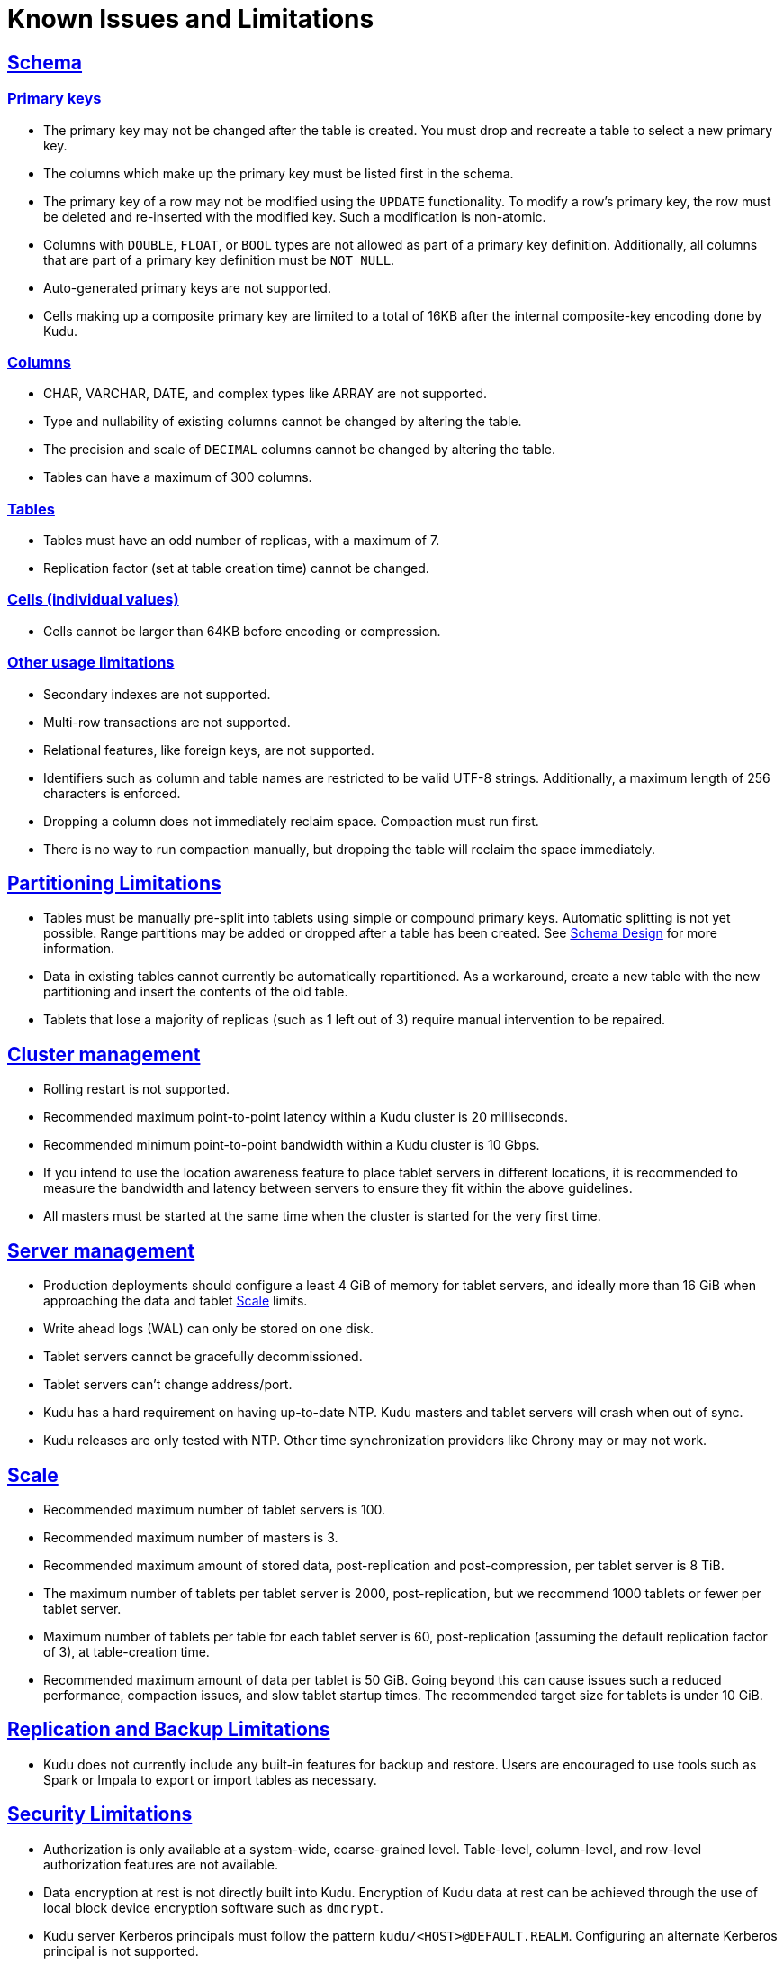 // Licensed to the Apache Software Foundation (ASF) under one
// or more contributor license agreements.  See the NOTICE file
// distributed with this work for additional information
// regarding copyright ownership.  The ASF licenses this file
// to you under the Apache License, Version 2.0 (the
// "License"); you may not use this file except in compliance
// with the License.  You may obtain a copy of the License at
//
//   http://www.apache.org/licenses/LICENSE-2.0
//
// Unless required by applicable law or agreed to in writing,
// software distributed under the License is distributed on an
// "AS IS" BASIS, WITHOUT WARRANTIES OR CONDITIONS OF ANY
// KIND, either express or implied.  See the License for the
// specific language governing permissions and limitations
// under the License.
[[known_issues_and_limitations]]
= Known Issues and Limitations

:author: Kudu Team
:imagesdir: ./images
:icons: font
:toc: left
:toclevels: 3
:doctype: book
:backend: html5
:sectlinks:
:experimental:

== Schema

=== Primary keys

* The primary key may not be changed after the table is created.
  You must drop and recreate a table to select a new primary key.

* The columns which make up the primary key must be listed first in the schema.

* The primary key of a row may not be modified using the `UPDATE` functionality.
  To modify a row's primary key, the row must be deleted and re-inserted with
  the modified key. Such a modification is non-atomic.

* Columns with `DOUBLE`, `FLOAT`, or `BOOL` types are not allowed as part of a
  primary key definition. Additionally, all columns that are part of a primary
  key definition must be `NOT NULL`.

* Auto-generated primary keys are not supported.

* Cells making up a composite primary key are limited to a total of 16KB after the internal
  composite-key encoding done by Kudu.

=== Columns

* CHAR, VARCHAR, DATE, and complex types like ARRAY are not supported.

* Type and nullability of existing columns cannot be changed by altering the table.

* The precision and scale of `DECIMAL` columns cannot be changed by altering the table.

* Tables can have a maximum of 300 columns.

=== Tables

* Tables must have an odd number of replicas, with a maximum of 7.

* Replication factor (set at table creation time) cannot be changed.

=== Cells (individual values)

* Cells cannot be larger than 64KB before encoding or compression.

=== Other usage limitations

* Secondary indexes are not supported.

* Multi-row transactions are not supported.

* Relational features, like foreign keys, are not supported.

* Identifiers such as column and table names are restricted to be valid UTF-8 strings.
  Additionally, a maximum length of 256 characters is enforced.

* Dropping a column does not immediately reclaim space. Compaction must run first.

* There is no way to run compaction manually, but dropping the table will reclaim the
  space immediately.

== Partitioning Limitations

* Tables must be manually pre-split into tablets using simple or compound primary
  keys. Automatic splitting is not yet possible. Range partitions may be added
  or dropped after a table has been created. See
  link:schema_design.html[Schema Design] for more information.

* Data in existing tables cannot currently be automatically repartitioned. As a workaround,
  create a new table with the new partitioning and insert the contents of the old
  table.

* Tablets that lose a majority of replicas (such as 1 left out of 3) require manual
  intervention to be repaired.

== Cluster management

* Rolling restart is not supported.

* Recommended maximum point-to-point latency within a Kudu cluster is 20 milliseconds.

* Recommended minimum point-to-point bandwidth within a Kudu cluster is 10 Gbps.

* If you intend to use the location awareness feature to place tablet servers in
  different locations, it is recommended to measure the bandwidth and latency between servers
  to ensure they fit within the above guidelines.

* All masters must be started at the same time when the cluster is started for the very first time.

== Server management

* Production deployments should configure a least 4 GiB of memory for tablet servers,
  and ideally more than 16 GiB when approaching the data and tablet <<Scale>> limits.

* Write ahead logs (WAL) can only be stored on one disk.

* Tablet servers cannot be gracefully decommissioned.

* Tablet servers can’t change address/port.

* Kudu has a hard requirement on having up-to-date NTP. Kudu masters and tablet servers
  will crash when out of sync.

* Kudu releases are only tested with NTP. Other time synchronization providers like Chrony
  may or may not work.

== Scale

* Recommended maximum number of tablet servers is 100.

* Recommended maximum number of masters is 3.

* Recommended maximum amount of stored data, post-replication and post-compression,
  per tablet server is 8 TiB.

* The maximum number of tablets per tablet server is 2000, post-replication,
  but we recommend 1000 tablets or fewer per tablet server.

* Maximum number of tablets per table for each tablet server is 60,
  post-replication (assuming the default replication factor of 3), at table-creation time.

* Recommended maximum amount of data per tablet is 50 GiB. Going beyond this can cause
  issues such a reduced performance, compaction issues, and slow tablet startup times.
  The recommended target size for tablets is under 10 GiB.

== Replication and Backup Limitations

* Kudu does not currently include any built-in features for backup and restore.
  Users are encouraged to use tools such as Spark or Impala to export or import
  tables as necessary.

== Security Limitations

* Authorization is only available at a system-wide, coarse-grained level. Table-level,
  column-level, and row-level authorization features are not available.

* Data encryption at rest is not directly built into Kudu. Encryption of
  Kudu data at rest can be achieved through the use of local block device
  encryption software such as `dmcrypt`.

* Kudu server Kerberos principals must follow the pattern `kudu/<HOST>@DEFAULT.REALM`.
  Configuring an alternate Kerberos principal is not supported.

* Server certificates generated by Kudu IPKI are incompatible with
  link:https://www.bouncycastle.org/[bouncycastle] version 1.52 and earlier. See
  link:https://issues.apache.org/jira/browse/KUDU-2145[KUDU-2145] for details.

== Other Known Issues

The following are known bugs and issues with the current release of Kudu. They will
be addressed in later releases. Note that this list is not exhaustive, and is meant
to communicate only the most important known issues.

* If the Kudu master is configured with the `-log_force_fsync_all` option, tablet servers
  and clients will experience frequent timeouts, and the cluster may become unusable.

* If a tablet server has a very large number of tablets, it may take several minutes
  to start up. It is recommended to limit the number of tablets per server to 1000
  or fewer. The maximum allowed number of tablets per server is 2000.
  Consider this limitation when pre-splitting your tables. If you notice slow start-up times,
  you can monitor the number of tablets per server in the web UI.
